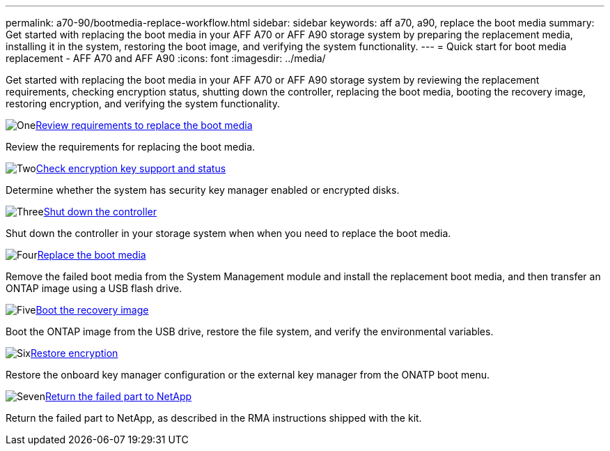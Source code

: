 ---
permalink: a70-90/bootmedia-replace-workflow.html
sidebar: sidebar
keywords: aff a70, a90, replace the boot media
summary: Get started with replacing the boot media in your AFF A70 or AFF A90 storage system by preparing the replacement media, installing it in the system, restoring the boot image, and verifying the system functionality.
---
= Quick start for boot media replacement - AFF A70 and AFF A90
:icons: font
:imagesdir: ../media/

[.lead]
Get started with replacing the boot media in your AFF A70 or AFF A90 storage system by reviewing the replacement requirements, checking encryption status, shutting down the controller, replacing the boot media, booting the recovery image, restoring encryption, and verifying the system functionality.

.image:https://raw.githubusercontent.com/NetAppDocs/common/main/media/number-1.png[One]link:bootmedia-replace-requirements.html[Review requirements to replace the boot media]
[role="quick-margin-para"]
Review the requirements for replacing the boot media.

.image:https://raw.githubusercontent.com/NetAppDocs/common/main/media/number-2.png[Two]link:bootmedia-encryption-preshutdown-checks.html[Check encryption key support and status]
[role="quick-margin-para"]
Determine whether the system has security key manager enabled or encrypted disks.

.image:https://raw.githubusercontent.com/NetAppDocs/common/main/media/number-3.png[Three]link:bootmedia-shutdown.html[Shut down the controller]
[role="quick-margin-para"]
Shut down the controller in your storage system when when you need to replace the boot media.

.image:https://raw.githubusercontent.com/NetAppDocs/common/main/media/number-4.png[Four]link:bootmedia-replace.html[Replace the boot media]
[role="quick-margin-para"]
Remove the failed boot media from the System Management module and install the replacement boot media, and then transfer an ONTAP image using a USB flash drive.

.image:https://raw.githubusercontent.com/NetAppDocs/common/main/media/number-5.png[Five]link:bootmedia-recovery-image-boot.html[Boot the recovery image]
[role="quick-margin-para"]
Boot the ONTAP image from the USB drive, restore the file system, and verify the environmental variables.

.image:https://raw.githubusercontent.com/NetAppDocs/common/main/media/number-6.png[Six]link:bootmedia-encryption-restore.html[Restore encryption]
[role="quick-margin-para"]
Restore the onboard key manager configuration or the external key manager from the ONATP boot menu.

.image:https://raw.githubusercontent.com/NetAppDocs/common/main/media/number-7.png[Seven]link:bootmedia-complete-rma.html[Return the failed part to NetApp]
[role="quick-margin-para"]
Return the failed part to NetApp, as described in the RMA instructions shipped with the kit.
